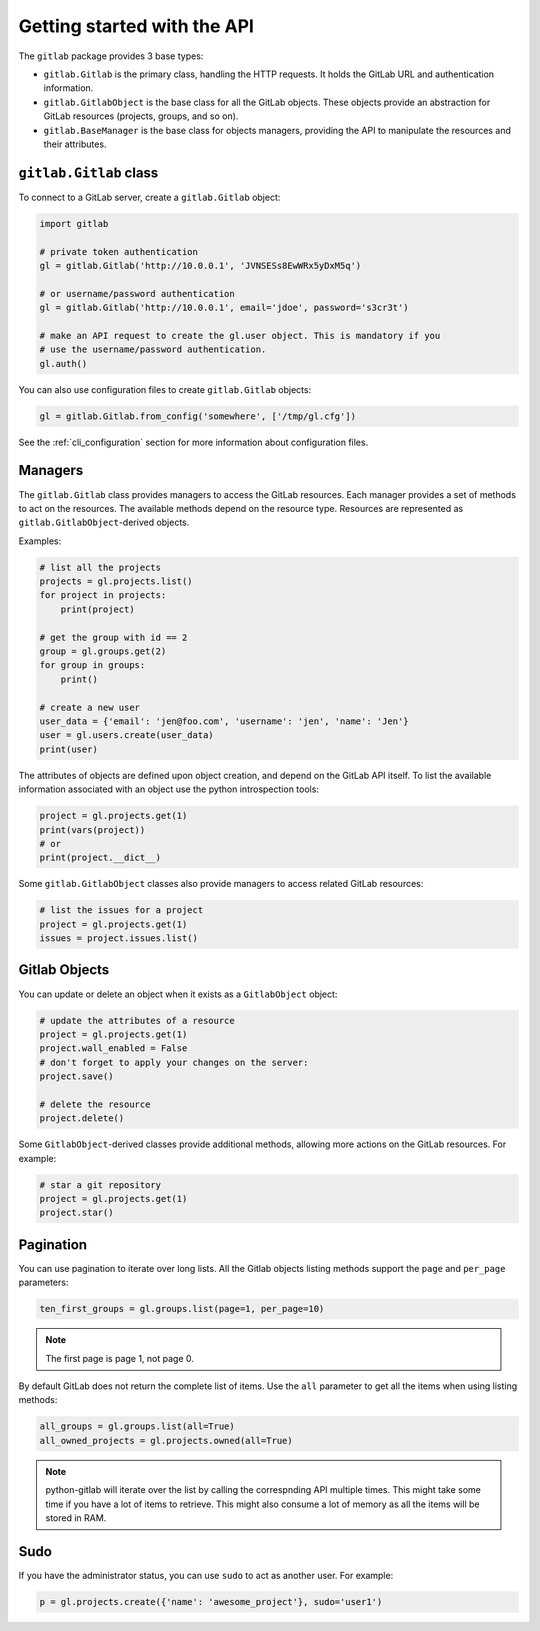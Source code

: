 ############################
Getting started with the API
############################

The ``gitlab`` package provides 3 base types:

* ``gitlab.Gitlab`` is the primary class, handling the HTTP requests. It holds
  the GitLab URL and authentication information.
* ``gitlab.GitlabObject`` is the base class for all the GitLab objects. These
  objects provide an abstraction for GitLab resources (projects, groups, and so
  on).
* ``gitlab.BaseManager`` is the base class for objects managers, providing the
  API to manipulate the resources and their attributes.

``gitlab.Gitlab`` class
=======================

To connect to a GitLab server, create a ``gitlab.Gitlab`` object:

.. code-block:: python

   import gitlab

   # private token authentication
   gl = gitlab.Gitlab('http://10.0.0.1', 'JVNSESs8EwWRx5yDxM5q')

   # or username/password authentication
   gl = gitlab.Gitlab('http://10.0.0.1', email='jdoe', password='s3cr3t')

   # make an API request to create the gl.user object. This is mandatory if you
   # use the username/password authentication.
   gl.auth()

You can also use configuration files to create ``gitlab.Gitlab`` objects:

.. code-block:: python

   gl = gitlab.Gitlab.from_config('somewhere', ['/tmp/gl.cfg'])

See the :ref:`cli_configuration` section for more information about
configuration files.


Managers
========

The ``gitlab.Gitlab`` class provides managers to access the GitLab resources.
Each manager provides a set of methods to act on the resources. The available
methods depend on the resource type. Resources are represented as
``gitlab.GitlabObject``-derived objects.

Examples:

.. code-block:: python

   # list all the projects
   projects = gl.projects.list()
   for project in projects:
       print(project)

   # get the group with id == 2
   group = gl.groups.get(2)
   for group in groups:
       print()

   # create a new user
   user_data = {'email': 'jen@foo.com', 'username': 'jen', 'name': 'Jen'}
   user = gl.users.create(user_data)
   print(user)

The attributes of objects are defined upon object creation, and depend on the
GitLab API itself. To list the available information associated with an object
use the python introspection tools:

.. code-block:: python

   project = gl.projects.get(1)
   print(vars(project))
   # or
   print(project.__dict__)

Some ``gitlab.GitlabObject`` classes also provide managers to access related
GitLab resources:

.. code-block:: python

   # list the issues for a project
   project = gl.projects.get(1)
   issues = project.issues.list()

Gitlab Objects
==============

You can update or delete an object when it exists as a ``GitlabObject`` object:

.. code-block:: python

   # update the attributes of a resource
   project = gl.projects.get(1)
   project.wall_enabled = False
   # don't forget to apply your changes on the server:
   project.save()

   # delete the resource
   project.delete()


Some ``GitlabObject``-derived classes provide additional methods, allowing more
actions on the GitLab resources. For example:

.. code-block:: python

   # star a git repository
   project = gl.projects.get(1)
   project.star()

Pagination
==========

You can use pagination to iterate over long lists. All the Gitlab objects
listing methods support the ``page`` and ``per_page`` parameters:

.. code-block:: python

   ten_first_groups = gl.groups.list(page=1, per_page=10)

.. note::

   The first page is page 1, not page 0.


By default GitLab does not return the complete list of items.  Use the ``all``
parameter to get all the items when using listing methods:

.. code-block:: python

   all_groups = gl.groups.list(all=True)
   all_owned_projects = gl.projects.owned(all=True)

.. note::

   python-gitlab will iterate over the list by calling the correspnding API
   multiple times. This might take some time if you have a lot of items to
   retrieve. This might also consume a lot of memory as all the items will be
   stored in RAM.

Sudo
====

If you have the administrator status, you can use ``sudo`` to act as another
user. For example:

.. code-block:: python

   p = gl.projects.create({'name': 'awesome_project'}, sudo='user1')
